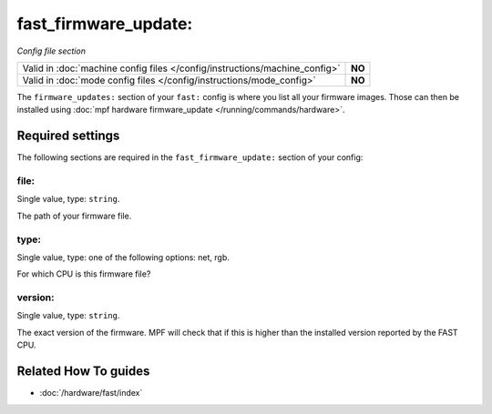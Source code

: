 fast_firmware_update:
=====================

*Config file section*

+----------------------------------------------------------------------------+---------+
| Valid in :doc:`machine config files </config/instructions/machine_config>` | **NO**  |
+----------------------------------------------------------------------------+---------+
| Valid in :doc:`mode config files </config/instructions/mode_config>`       | **NO**  |
+----------------------------------------------------------------------------+---------+

.. overview

The ``firmware_updates:`` section of your ``fast:`` config is where you list
all your firmware images.
Those can then be installed using :doc:`mpf hardware firmware_update </running/commands/hardware>`.

.. config


Required settings
-----------------

The following sections are required in the ``fast_firmware_update:`` section of your config:

file:
~~~~~
Single value, type: ``string``.

The path of your firmware file.

type:
~~~~~
Single value, type: one of the following options: net, rgb.

For which CPU is this firmware file?

version:
~~~~~~~~
Single value, type: ``string``.

The exact version of the firmware.
MPF will check that if this is higher than the installed version reported by
the FAST CPU.


Related How To guides
---------------------

* :doc:`/hardware/fast/index`
